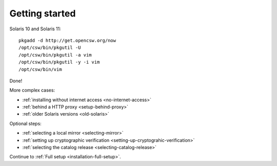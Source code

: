 .. _getting-started:

---------------
Getting started
---------------

Solaris 10 and Solaris 11:

::

  pkgadd -d http://get.opencsw.org/now
  /opt/csw/bin/pkgutil -U
  /opt/csw/bin/pkgutil -a vim
  /opt/csw/bin/pkgutil -y -i vim
  /opt/csw/bin/vim

Done!

More complex cases:

- :ref:`installing without internet access <no-internet-access>`
- :ref:`behind a HTTP proxy <setup-behind-proxy>`
- :ref:`older Solaris versions <old-solaris>`

Optional steps:

- :ref:`selecting a local mirror <selecting-mirror>`
- :ref:`setting up cryptographic verification <setting-up-cryptograhic-verification>`
- :ref:`selecting the catalog release <selecting-catalog-release>`

Continue to :ref:`Full setup <installation-full-setup>`.
